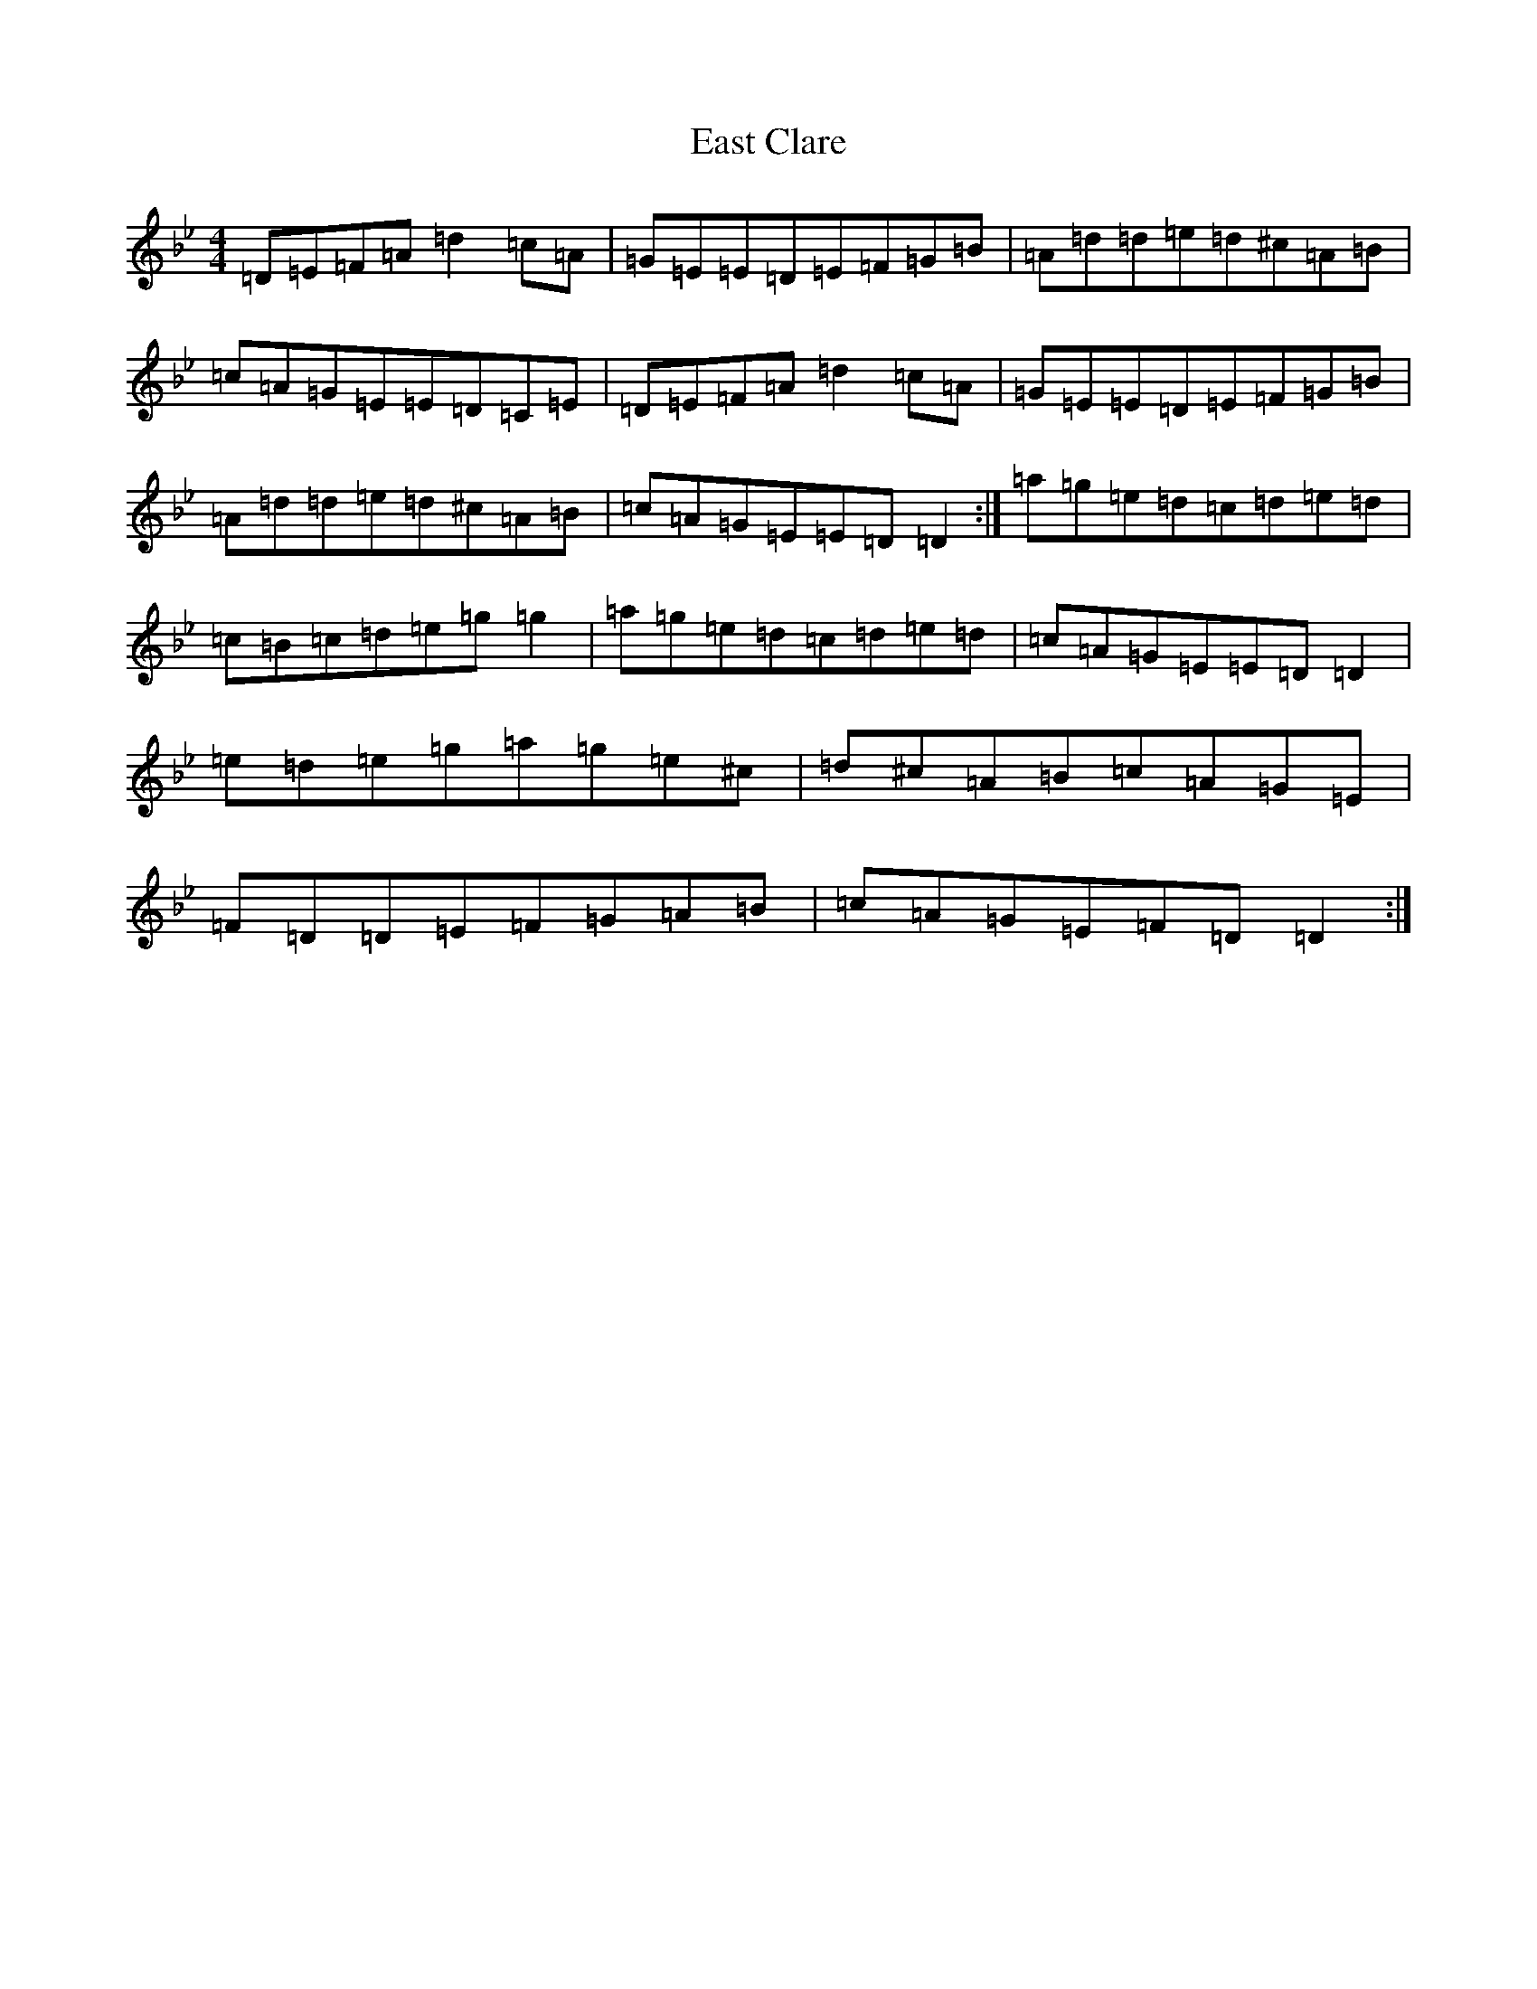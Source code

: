 X: 7270
T: East Clare
S: https://thesession.org/tunes/3065#setting3065
Z: D Dorian
R: reel
M:4/4
L:1/8
K: C Dorian
=D=E=F=A=d2=c=A|=G=E=E=D=E=F=G=B|=A=d=d=e=d^c=A=B|=c=A=G=E=E=D=C=E|=D=E=F=A=d2=c=A|=G=E=E=D=E=F=G=B|=A=d=d=e=d^c=A=B|=c=A=G=E=E=D=D2:|=a=g=e=d=c=d=e=d|=c=B=c=d=e=g=g2|=a=g=e=d=c=d=e=d|=c=A=G=E=E=D=D2|=e=d=e=g=a=g=e^c|=d^c=A=B=c=A=G=E|=F=D=D=E=F=G=A=B|=c=A=G=E=F=D=D2:|